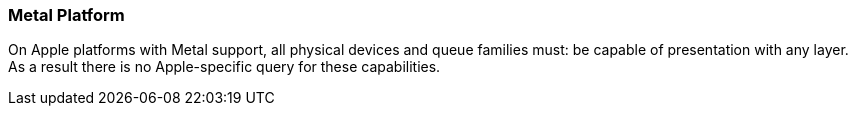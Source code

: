 // Copyright 2018-2023 The Khronos Group Inc.
//
// SPDX-License-Identifier: CC-BY-4.0

[[platformQuerySupport_metal]]
=== Metal Platform

On Apple platforms with Metal support, all physical devices and queue
families must: be capable of presentation with any layer.
As a result there is no Apple-specific query for these capabilities.
